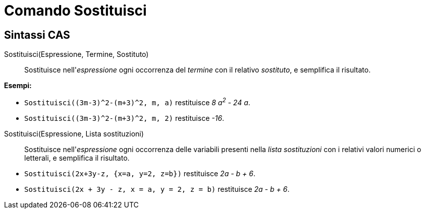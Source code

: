 = Comando Sostituisci
:page-en: commands/Substitute
ifdef::env-github[:imagesdir: /it/modules/ROOT/assets/images]

== Sintassi CAS

Sostituisci(Espressione, Termine, Sostituto)::
  Sostituisce nell'_espressione_ ogni occorrenza del _termine_ con il relativo _sostituto_, e semplifica il risultato.

[EXAMPLE]
====

*Esempi:*

* `++Sostituisci((3m-3)^2-(m+3)^2, m, a)++` restituisce _8 a^2^ - 24 a_.
* `++Sostituisci((3m-3)^2-(m+3)^2, m, 2)++` restituisce _-16_.

====

Sostituisci(Espressione, Lista sostituzioni)::
  Sostituisce nell'_espressione_ ogni occorrenza delle variabili presenti nella _lista sostituzioni_ con i relativi valori numerici o letterali, e semplifica il risultato.

[EXAMPLE]
====

* `++Sostituisci(2x+3y-z, {x=a, y=2, z=b})++` restituisce _2a - b + 6_.

* `++Sostituisci(2x + 3y - z, x = a, y = 2, z = b)++` restituisce _2a - b + 6_.

====
